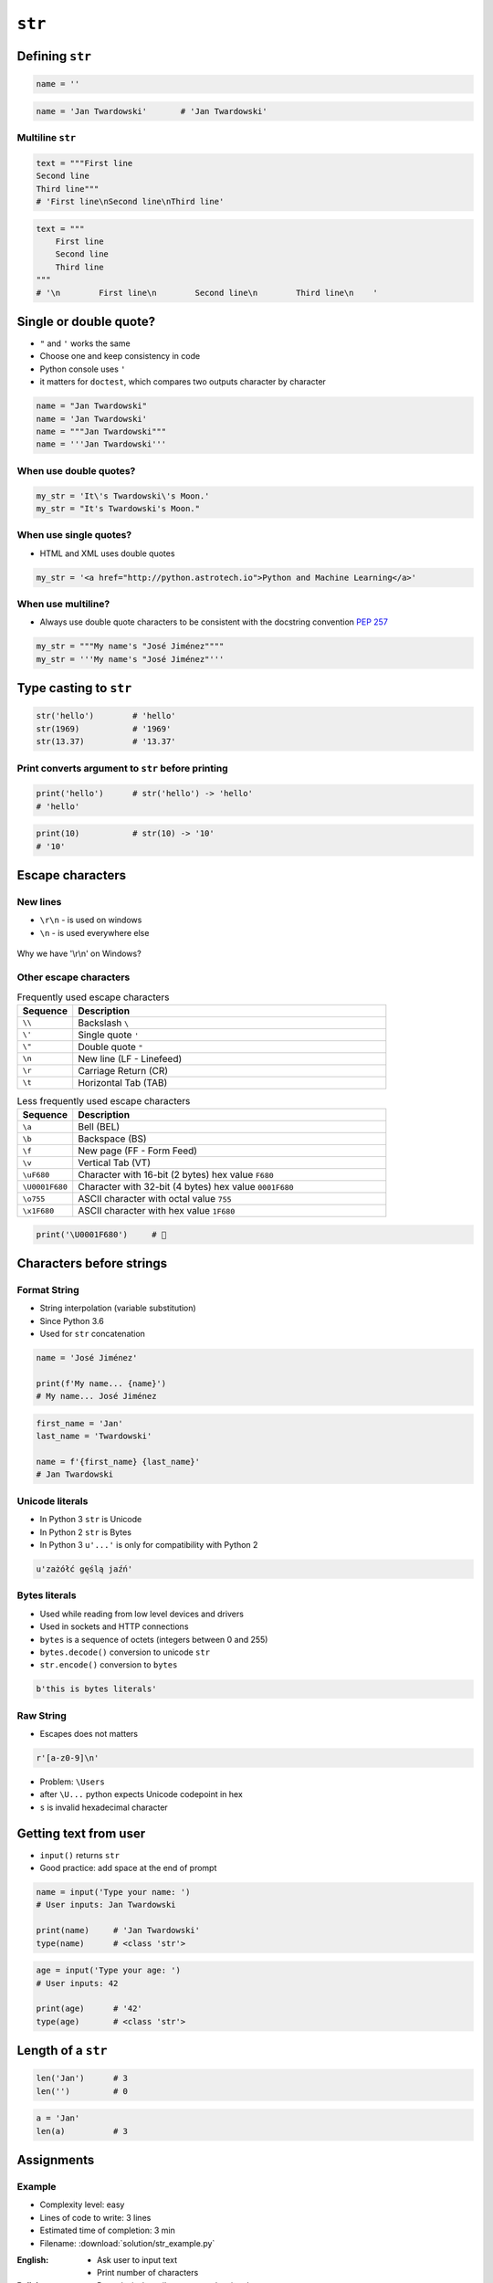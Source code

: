 .. _Character Types:

*******
``str``
*******


Defining ``str``
================
.. code-block:: python

    name = ''

.. code-block:: python

    name = 'Jan Twardowski'       # 'Jan Twardowski'

Multiline ``str``
-----------------
.. code-block:: python

    text = """First line
    Second line
    Third line"""
    # 'First line\nSecond line\nThird line'

.. code-block:: python

    text = """
        First line
        Second line
        Third line
    """
    # '\n        First line\n        Second line\n        Third line\n    '

Single or double quote?
=======================
* ``"`` and ``'`` works the same
* Choose one and keep consistency in code
* Python console uses ``'``
* it matters for ``doctest``, which compares two outputs character by character

.. code-block:: python

    name = "Jan Twardowski"
    name = 'Jan Twardowski'
    name = """Jan Twardowski"""
    name = '''Jan Twardowski'''

When use double quotes?
-----------------------
.. code-block:: python

    my_str = 'It\'s Twardowski\'s Moon.'
    my_str = "It's Twardowski's Moon."

When use single quotes?
-----------------------
* HTML and XML uses double quotes

.. code-block:: python

    my_str = '<a href="http://python.astrotech.io">Python and Machine Learning</a>'

When use multiline?
-------------------
* Always use double quote characters to be consistent with the docstring convention :pep:`257`

.. code-block:: python

    my_str = """My name's "José Jiménez""""
    my_str = '''My name's "José Jiménez"'''


Type casting to ``str``
=======================
.. code-block:: python

    str('hello')        # 'hello'
    str(1969)           # '1969'
    str(13.37)          # '13.37'

Print converts argument to ``str`` before printing
--------------------------------------------------
.. code-block:: python

    print('hello')      # str('hello') -> 'hello'
    # 'hello'

.. code-block:: python

    print(10)           # str(10) -> '10'
    # '10'


Escape characters
=================

New lines
---------
* ``\r\n`` - is used on windows
* ``\n`` - is used everywhere else

.. figure:: img/type-machine.jpg
    :scale: 25%
    :align: center

    Why we have '\\r\\n' on Windows?

Other escape characters
-----------------------
.. csv-table:: Frequently used escape characters
    :header: "Sequence", "Description"
    :widths: 15, 85

    "``\\``", "Backslash ``\``"
    "``\'``", "Single quote ``'``"
    "``\""``", "Double quote ``""``"
    "``\n``", "New line  (LF - Linefeed)"
    "``\r``", "Carriage Return (CR)"
    "``\t``", "Horizontal Tab (TAB)"

.. csv-table:: Less frequently used escape characters
    :header: "Sequence", "Description"
    :widths: 15, 85

    "``\a``", "Bell (BEL)"
    "``\b``", "Backspace (BS)"
    "``\f``", "New page (FF - Form Feed)"
    "``\v``", "Vertical Tab (VT)"
    "``\uF680``", "Character with 16-bit (2 bytes) hex value ``F680``"
    "``\U0001F680``", "Character with 32-bit (4 bytes) hex value ``0001F680``"
    "``\o755``", "ASCII character with octal value ``755``"
    "``\x1F680``", "ASCII character with hex value ``1F680``"

.. code-block:: python

    print('\U0001F680')     # 🚀


Characters before strings
=========================

Format String
-------------
* String interpolation (variable substitution)
* Since Python 3.6
* Used for ``str`` concatenation

.. code-block:: python

    name = 'José Jiménez'

    print(f'My name... {name}')
    # My name... José Jiménez

.. code-block:: python

    first_name = 'Jan'
    last_name = 'Twardowski'

    name = f'{first_name} {last_name}'
    # Jan Twardowski

Unicode literals
----------------
* In Python 3 ``str`` is Unicode
* In Python 2 ``str`` is Bytes
* In Python 3 ``u'...'`` is only for compatibility with Python 2

.. code-block:: python

    u'zażółć gęślą jaźń'

Bytes literals
--------------
* Used while reading from low level devices and drivers
* Used in sockets and HTTP connections
* ``bytes`` is a sequence of octets (integers between 0 and 255)
* ``bytes.decode()`` conversion to unicode ``str``
* ``str.encode()`` conversion to ``bytes``

.. code-block:: python

    b'this is bytes literals'

Raw String
----------
*  Escapes does not matters

.. code-block:: python

    r'[a-z0-9]\n'

.. code-block:: python
    :emphasize-lines: 1

    path = r'C:\Users\Admin\file.txt'

    print(path)
    # C:\Users\Admin\file.txt

.. code-block:: python
    :emphasize-lines: 1

    path = 'C:\Users\Admin\file.txt'

    print(path)
    # SyntaxError: (unicode error) 'unicodeescape'
    #   codec can't decode bytes in position 2-3: truncated \UXXXXXXXX escape

* Problem: ``\Users``
* after ``\U...`` python expects Unicode codepoint in hex
* ``s`` is invalid hexadecimal character


Getting text from user
======================
* ``input()`` returns ``str``
* Good practice: add space at the end of prompt

.. code-block:: python

    name = input('Type your name: ')
    # User inputs: Jan Twardowski

    print(name)     # 'Jan Twardowski'
    type(name)      # <class 'str'>

.. code-block:: python

    age = input('Type your age: ')
    # User inputs: 42

    print(age)      # '42'
    type(age)       # <class 'str'>


Length of a ``str``
===================
.. code-block:: python

    len('Jan')      # 3
    len('')         # 0

.. code-block:: python

    a = 'Jan'
    len(a)          # 3


Assignments
===========

Example
-------
* Complexity level: easy
* Lines of code to write: 3 lines
* Estimated time of completion: 3 min
* Filename: :download:`solution/str_example.py`

:English:
    * Ask user to input text
    * Print number of characters

:Polish:
    * Poproś użytkownika o wprowadzenie tekstu
    * Wypisz liczbę znaków

:Solutiuon:
    .. literalinclude:: solution/str_example.py
        :language: python

Emoticon print
--------------
* Complexity level: easy
* Lines of code to write: 3 lines
* Estimated time of completion: 3 min
* Filename: :download:`solution/str_emoticon.py`

:English:
    #. Ask user to input name
    #. Print ``hello NAME EMOTICON``, where:

        * NAME is a name read from user
        * EMOTICON is Unicode Codepoint "U+1F642"

    #. Print length of a name, which was read from user

:Polish:
    #. Poproś użytkownika o wprowadzenie imienia
    #. Wypisz ``hello NAME EMOTICON``, gdzie:

        * NAME to imię wczytane od użytkownika
        * EMOTICON to Unicode Codepoint "U+1F642"

    #. Wyświetl długość imienia, wczytanego od użytkownika

:The whys and wherefores:
    * Variable declaration
    * Print formatting
    * Reading input data from user

Variables and types
-------------------
* Complexity level: easy
* Lines of code to write: 3 lines
* Estimated time of completion: 10 min
* Filename: :download:`solution/str_input.py`

:English:
    #. Ask user to input name
    #. Print text identical to output code (see below)
    #. To print use f-string formatting
    #. Note, that second line starts with tab
    #. Value in double quotes is a name read from user (in output user typed ``José Jiménez``)
    #. Mind the different quotes, apostrophes, tabs and newlines
    #. Do not use neither space not enter - use ``\n`` and ``\t``
    #. Do not use string addition (``str + str``)

:Polish:
    #. Poproś użytkownika o wprowadzenie imienia
    #. Wypisz tekst identyczny do kodu wyjścia (patrz poniżej)
    #. Do wypisania użyj f-string formatting
    #. Zauważ, że druga linijka zaczyna się od tabulacji
    #. Wartość w podwójnych cudzysłowach to ciąg od użytkownika (w przykładzie użytkownik wpisał ``José Jiménez``)
    #. Zwróć uwagę na znaki apostrofów, cudzysłowów, tabulacji i nowych linii
    #. Nie używaj spacji ani entera - użyj ``\n`` i ``\t``
    #. Nie korzystaj z dodawania stringów (``str + str``)

:Output:
    .. code-block:: text

        '''My name... "José Jiménez".
            I'm an """astronaut!"""'''

:The whys and wherefores:
    * Variable declaration
    * Print formatting
    * Reading input data from user
